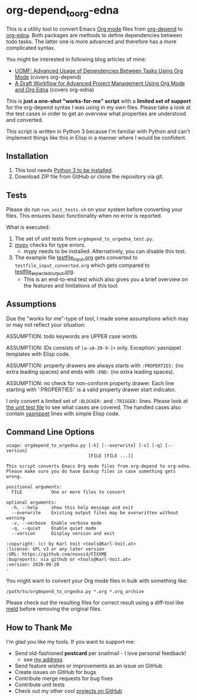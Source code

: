 * org-depend_to_org-edna

This is a utility tool to convert Emacs [[https://orgmode.org][Org mode]] files from [[https://orgmode.org/worg/org-contrib/org-depend.html][org-depend]]
to [[https://www.nongnu.org/org-edna-el/][org-edna]]. Both packages are methods to define dependencies between
todo tasks. The latter one is more advanced and therefore has a more
complicated syntax.

You might be interested in following blog articles of mine:
- [[https://karl-voit.at/2016/12/18/org-depend][UOMF: Advanced Usage of Dependencies Between Tasks Using Org Mode]] (covers org-depend)
- [[https://karl-voit.at/2020/08/14/project-mgt-draft][A Draft Workflow for Advanced Project Management Using Org Mode and Org Edna]] (covers org-edna)

This is *just a one-shot "works-for-me" script* with a *limited set of
support* for the org-depend syntax I was using in my own files. Please
take a look at the test cases in order to get an overview what
properties are understood and converted.

This script is written in Python 3 because I'm familiar with Python
and can't implement things like this in Elisp in a manner where I
would be confident.

** Installation

1. This tool needs [[http://www.python.org/downloads/][Python 3 to be installed]].
2. Download ZIP file from GitHub or clone the repository via git.

** Tests

Please do run =run_unit_tests.sh= on your system before converting
your files. This ensures basic functionality when no error is
reported.

What is executed:

1. The set of unit tests from =orgdepend_to_orgedna_test.py=.
2. [[http://mypy-lang.org/][mypy]] checks for type errors.
   - mypy needs to be installed. Alternatively, you can disable this test.
3. The example file [[file:testfile_input.org][testfile_input.org]] gets converted to
   =testfile_input_converted.org= which gets compared to
   [[file:testfile_expected_output.org][testfile_expected_output.org]].
   - This is an end-to-end test which also gives you a brief overview
     on the features and limitations of this tool.

** Assumptions

Due the "works for me"-type of tool, I made some assumptions which may
or may not reflect your situation:

ASSUMPTION: todo keywords are UPPER case words

ASSUMPTION: IDs consists of =[a-zA-Z0-9-]+= only. Exception: yasnippet
templates with Elisp code.

ASSUMPTION: property drawers are always starts with
=:PROPERTIES:= (no extra leading spaces) and ends with
=:END:= (no extra leading spaces).

ASSUMPTION: no check for non-conform property drawer.
Each line starting with ':PROPERTIES:' is a valid
property drawer start indicator.

I only convert a limited set of =:BLOCKER:= and =:TRIGGER:= lines.
Please look at [[file:orgdepend_to_orgedna_test.py][the unit test file]] to see what cases are covered. The
handled cases also contain [[https://github.com/joaotavora/yasnippet][yasnippet]] lines with simple Elisp code.

** Command Line Options

 # #+BEGIN_SRC sh :results output :wrap src
 # ./orgdepend_to_orgedna.py --help
 # #+END_SRC

#+begin_src
usage: orgdepend_to_orgedna.py [-h] [--overwrite] [-v] [-q] [--version]
                               [FILE [FILE ...]]

This script converts Emacs Org mode files from org-depend to org-edna.
Please make sure you do have backup files in case something gets wrong.

positional arguments:
  FILE           One or more files to convert

optional arguments:
  -h, --help     show this help message and exit
  --overwrite    Existing output files may be overwritten without warning
  -v, --verbose  Enable verbose mode
  -q, --quiet    Enable quiet mode
  --version      Display version and exit

:copyright: (c) by Karl Voit <tools@Karl-Voit.at>
:license: GPL v3 or any later version
:URL: https://github.com/novoid/FIXXME
:bugreports: via github or <tools@Karl-Voit.at>
:version: 2020-09-20
·
#+end_src

You might want to convert your Org mode files in bulk with something
like:

: /path/to/orgdepend_to_orgedna.py *.org *.org_archive

Please check out the resulting files for correct result using a
diff-tool like [[https://meldmerge.org/][meld]] before removing the original files.

** How to Thank Me

I'm glad you like my tools. If you want to support me:

- Send old-fashioned *postcard* per snailmail - I love personal feedback!
  - see [[http://tinyurl.com/j6w8hyo][my address]]
- Send feature wishes or improvements as an issue on GitHub
- Create issues on GitHub for bugs
- Contribute merge requests for bug fixes
- Contribute unit tests
- Check out my other cool [[https://github.com/novoid][projects on GitHub]]

* Local Variables                                                  :noexport:
# Local Variables:
# mode: auto-fill
# mode: flyspell
# eval: (ispell-change-dictionary "en_US")
# End:

